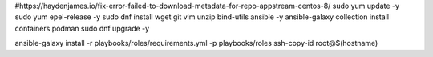 #https://haydenjames.io/fix-error-failed-to-download-metadata-for-repo-appstream-centos-8/
sudo yum update -y
sudo yum epel-release -y
sudo dnf install wget git vim unzip bind-utils ansible -y
ansible-galaxy collection install containers.podman
sudo dnf upgrade -y

ansible-galaxy install -r playbooks/roles/requirements.yml -p playbooks/roles
ssh-copy-id root@$(hostname)